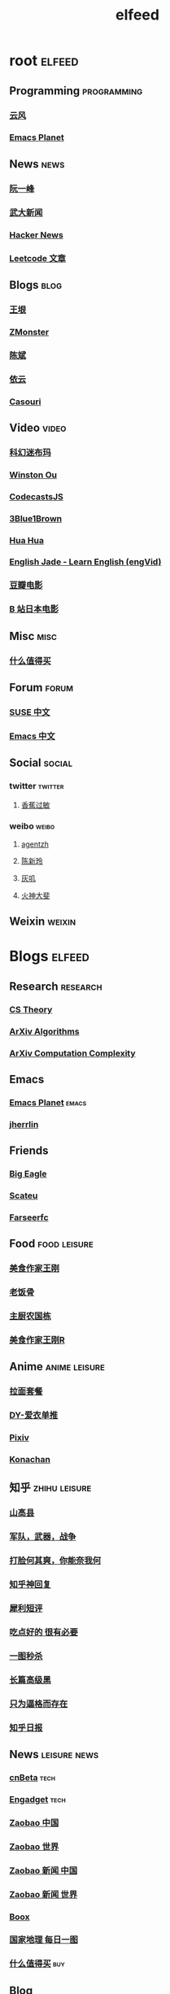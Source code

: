 #+TITLE: elfeed
#+STARTUP: overview
#+STARTUP: indent


* root :elfeed:
** Programming :programming:
*** [[http://blog.codingnow.com/atom.xml][云风]]
*** [[https://planet.emacslife.com/atom.xml][Emacs Planet]]
** News :news:
*** [[http://www.ruanyifeng.com/blog/atom.xml][阮一峰]]
*** [[https://rsshub.app/whu/news/wdyw][武大新闻]]
*** [[https://rsshub.app/hackernews/best/index][Hacker News]]
*** [[https://rsshub.app/leetcode/articles][Leetcode 文章]]
** Blogs :blog:
*** [[https://rsshub.app/blogs/wangyin][王垠]]
*** [[https://www.zmonster.me/atom.xml][ZMonster]]
*** [[http://blog.binchen.org//rss.xml][陈斌]]
*** [[https://blog.lilydjwg.me/feed][依云]]
*** [[https://archive.casouri.cat/note/rss.xml][Casouri]]
** Video :video:
*** [[https://rsshub.app/youtube/channel/UCq2a8muf_TCGJt1AhBfU-7A][科幻迷布玛]]
*** [[https://rsshub.app/youtube/channel/UCZ_HHuwxpqXGlTOFx1veVdw][Winston Ou]]
*** [[https://rsshub.app/youtube/channel/UCRjfqDnltvniD5CUvv14DOg][CodecastsJS]]
*** [[https://rsshub.app/youtube/channel/UCYO_jab_esuFRV4b17AJtAw][3Blue1Brown]]
*** [[https://rsshub.app/youtube/channel/UC5xDNEcvb1vgw3lE21Ack2Q][Hua Hua]]
*** [[https://rsshub.app/youtube/channel/UCy-dvmsfmvYXBmt_huqqo1A][English Jade - Learn English (engVid)]]
*** [[https://rsshub.app/douban/movie/later][豆瓣电影]]
*** [[https://rsshub.app/bilibili/partion/146][B 站日本电影]]
** Misc :misc:
*** [[https://rsshub.app/smzdm/ranking/pinlei/11/3][什么值得买]]
** Forum :forum:
*** [[https://forum.suse.org.cn/latest.rss][SUSE 中文]]
*** [[https://emacs-china.org/latest.rss][Emacs 中文]]

** Social :social:
*** twitter :twitter:
**** [[https://rsshub.app/twitter/user/xiangjiaoguomin][香蕉过敏]]
*** weibo :weibo:

**** [[https://rsshub.app/weibo/user/1834459124][agentzh]]
**** [[https://rsshub.app/weibo/user/2966002294][陈新玲]]
**** [[https://rsshub.app/weibo/user/3189842472][灰叽]]
**** [[https://rsshub.app/weibo/user/2915005333][火神大斐]]

** Weixin :weixin:
# *** https://feedpress.me/wx-girlswhocode
# *** https://feedpress.me/wx-quiet-desk
# *** https://feedpress.me/wx-youyouluming
* Blogs :elfeed:
** Research :research:
*** [[http://cstheory-feed.org/atom.xml][CS Theory]]
*** [[http://export.arxiv.org/api/query?search_query=cat:cs.DS&start=0&max_results=300&sortBy=submittedDate&sortOrder=descending][ArXiv Algorithms]]
*** [[http://export.arxiv.org/api/query?search_query=cat:cs.CC&start=0&max_results=300&sortBy=submittedDate&sortOrder=descending][ArXiv Computation Complexity]]
** Emacs
*** [[https://planet.emacslife.com/atom.xml][Emacs Planet]] :emacs:
*** [[https://jherrlin.github.io/index.xml][jherrlin]]
** Friends
*** [[https://bigeagle.me/index.xml][Big Eagle]]
*** [[http://scateu.me/feed.xml][Scateu]]
*** [[https://farseerfc.me/feeds/atom.xml][Farseerfc]]
** Food :food:leisure:
*** [[https://www.youtube.com/feeds/videos.xml?channel_id=UCg0m_Ah8P_MQbnn77-vYnYw][美食作家王刚]]
*** [[https://rsshub.app/bilibili/user/video/419872064][老饭骨]]
*** [[https://rsshub.app/bilibili/user/video/415479453][主厨农国栋]]
*** [[https://rsshub.app/bilibili/user/video/290526283][美食作家王刚R]]
# *** [[https://rsshub.app/bilibili/user/video/580315930][三叔来盘道]]
** Anime :anime:leisure:
*** [[https://rsshub.app/bilibili/user/video/411462][拉面套餐]]
*** [[https://rsshub.app/bilibili/user/video/3907165][DY-爱衣单推]]
*** [[https://rsshub.app/pixiv/ranking/week][Pixiv]]
*** [[https://rsshub.app/konachan.net/post/popular_recent/1d][Konachan]]
# *** [[https://rsshub.app/yande.re/post/popular_recent/1d][Yande.re]]
# *** [[https://rsshub.app/jdlingyu/tuji][绝对领域]]
** 知乎 :zhihu:leisure:
*** [[https://rsshub.app/zhihu/collection/427264591][山高县]]
*** [[https://rsshub.app/zhihu/collection/40631599][军队，武器，战争]]
*** [[https://rsshub.app/zhihu/collection/44434804][打脸何其爽，你能奈我何]]
*** [[https://rsshub.app/zhihu/collection/64483355][知乎神回复]]
*** [[https://rsshub.app/zhihu/collection/19825336][犀利短评]]
*** [[https://rsshub.app/zhihu/collection/23186304][吃点好的 很有必要]]
*** [[https://rsshub.app/zhihu/collection/20094118][一图秒杀]]
*** [[https://rsshub.app/zhihu/collection/45382427][长篇高级黑]]
*** [[https://rsshub.app/zhihu/collection/37166127][只为逼格而存在]]
*** [[https://rsshub.app/zhihu/daily][知乎日报]]
** News :leisure:news:
*** [[https://rsshub.app/cnbeta][cnBeta]] :tech:
*** [[https://rsshub.app/engadget-cn][Engadget]] :tech:
# *** [[https://rsshub.app/ft/chinese/hotstoryby7day][FT 中文网]]
*** [[https://rsshub.app/zaobao/realtime/china][Zaobao 中国]]
*** [[https://rsshub.app/zaobao/realtime/world][Zaobao 世界]]
*** [[https://rsshub.app/zaobao/znews/china][Zaobao 新闻 中国]]
*** [[https://rsshub.app/zaobao/znews/world][Zaobao 新闻 世界]]
# *** [[https://rsshub.app/nytimes/en][纽约时报]]
*** [[https://medium.com/feed/boox-content-hub][Boox]]
*** [[https://rsshub.app/natgeo/dailyphoto][国家地理 每日一图]]
# *** [[https://rsshub.app/natgeo/environment/article][国家地理]]
*** [[https://rsshub.app/smzdm/ranking/haowen/yc/48][什么值得买]] :buy:
** Blog
*** [[https://archive.casouri.cat/note/rss.xml][casouri]]
